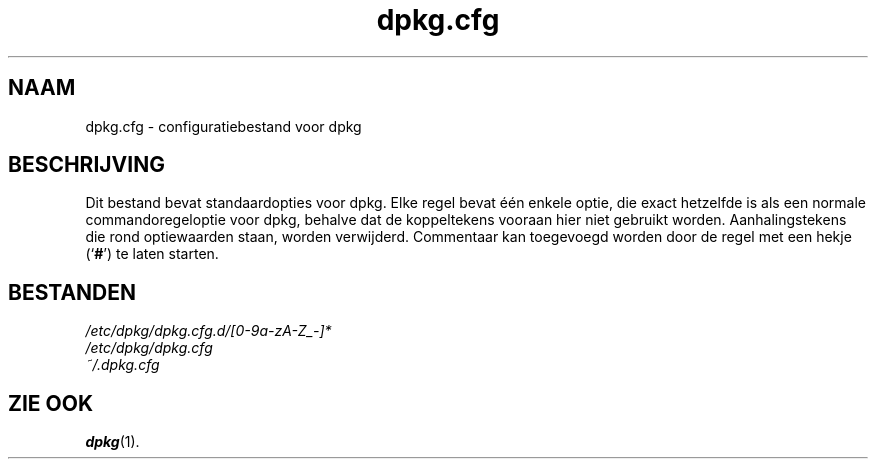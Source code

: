 .\" dpkg manual page - dpkg.cfg(5)
.\"
.\" Copyright © 2002 Wichert Akkerman <wakkerma@debian.org>
.\" Copyright © 2009, 2013, 2015 Guillem Jover <guillem@debian.org>
.\"
.\" This is free software; you can redistribute it and/or modify
.\" it under the terms of the GNU General Public License as published by
.\" the Free Software Foundation; either version 2 of the License, or
.\" (at your option) any later version.
.\"
.\" This is distributed in the hope that it will be useful,
.\" but WITHOUT ANY WARRANTY; without even the implied warranty of
.\" MERCHANTABILITY or FITNESS FOR A PARTICULAR PURPOSE.  See the
.\" GNU General Public License for more details.
.\"
.\" You should have received a copy of the GNU General Public License
.\" along with this program.  If not, see <https://www.gnu.org/licenses/>.
.
.\"*******************************************************************
.\"
.\" This file was generated with po4a. Translate the source file.
.\"
.\"*******************************************************************
.TH dpkg.cfg 5 2019-03-25 1.19.6 dpkg\-suite
.nh
.SH NAAM
dpkg.cfg \- configuratiebestand voor dpkg
.
.SH BESCHRIJVING
Dit bestand bevat standaardopties voor dpkg. Elke regel bevat \('e\('en enkele
optie, die exact hetzelfde is als een normale commandoregeloptie voor dpkg,
behalve dat de koppeltekens vooraan hier niet gebruikt
worden. Aanhalingstekens die rond optiewaarden staan, worden
verwijderd. Commentaar kan toegevoegd worden door de regel met een hekje
(\(oq\fB#\fP\(cq) te laten starten.
.
.SH BESTANDEN
\fI/etc/dpkg/dpkg.cfg.d/[0\-9a\-zA\-Z_\-]*\fP
.br
\fI/etc/dpkg/dpkg.cfg\fP
.br
\fI~/.dpkg.cfg\fP
.
.SH "ZIE OOK"
\fBdpkg\fP(1).
